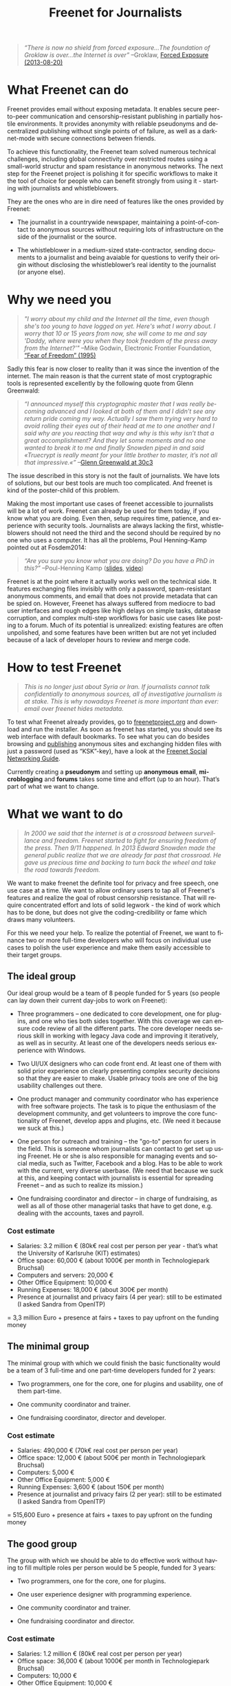 #+title: Freenet for Journalists
#+LANGUAGE:   en
#+options: num:nil toc:nil tags:not-in-toc html-postamble:nil
#+html_head: <link rel="stylesheet" title="Standard" href="./worg.css" type="text/css" />

#+BEGIN_ABSTRACT
#+BEGIN_QUOTE
/“There is now no shield from forced exposure…The foundation of Groklaw is over…the Internet is over”/ --Groklaw, [[http://www.groklaw.net/article.php?story=20130818120421175][Forced Exposure (2013-08-20)]]
#+END_QUOTE
#+END_ABSTRACT

#+toc: headlines 1

* What Freenet can do

Freenet provides email without exposing metadata. It enables secure peer-to-peer communication and censorship-resistant publishing in partially hostile environments. It provides anonymity with reliable pseudonyms and decentralized publishing without single points of of failure, as well as a darknet-mode with secure connections between friends.

To achieve this functionality, the Freenet team solved numerous technical challenges, including global connectivity over restricted routes using a small-world structur and  spam resistance in anonymous networks. The next step for the Freenet project is polishing it for specific workflows to make it the tool of choice for people who can benefit strongly from using it - starting with journalists and whistleblowers.

They are the ones who are in dire need of features like the ones provided by Freenet:

- The journalist in a countrywide newspaper, maintaining a point-of-contact to anonymous sources without requiring lots of infrastructure on the side of the journalist or the source.

- The whistleblower in a medium-sized state-contractor, sending documents to a journalist and being avaiable for questions to verify their origin without disclosing the whistleblower’s real identity to the journalist (or anyone else).

* Why we need you

#+BEGIN_QUOTE
/"I worry about my child and the Internet all the time, even though she's too young to have logged on yet. Here's what I worry about. I worry that 10 or 15 years from now, she will come to me and say 'Daddy, where were you when they took freedom of the press away from the Internet?'"/
--Mike Godwin, Electronic Frontier Foundation, [[https://w2.eff.org/Misc/EFF/quotes.eff.txt][“Fear of Freedom” (1995)]]
#+END_QUOTE

Sadly this fear is now closer to reality than it was since the invention of the internet. The main reason is that the current state of most cryptographic tools is represented excellently by the following quote from Glenn Greenwald: 

#+BEGIN_QUOTE
/“I announced myself this cryptographic master that I was really becoming advanced and I looked at both of them and I didn’t see any return pride coming my way. Actually I saw them trying very hard to avoid rolling their eyes out of their head at me to one another and I said why are you reacting that way and why is this why isn’t that a great accomplishment? And they let some moments and no one wanted to break it to me and finally Snowden piped in and said «Truecrypt is really meant for your little brother to master, it’s not all that impressive.«”/ --[[http://media.ccc.de/browse/congress/2013/30C3_-_5622_-_en_-_saal_1_-_201312271930_-_30c3_keynote_-_glenn_greenwald_-_frank.html][Glenn Greenwald at 30c3]]
#+END_QUOTE

The issue described in this story is not the fault of journalists. We have lots of solutions, but our best tools are much too complicated. And freenet is kind of the poster-child of this problem.

Making the most important use cases of freenet accessible to journalists will be a lot of work. Freenet can already be used for them today, if you know what you are doing. Even then, setup requires time, patience, and experience with security tools. Journalists are always lacking the first, whistleblowers should not need the third and the second should be required by no one who uses a computer. It has all the problems, Poul Henning-Kamp pointed out at Fosdem2014:

#+BEGIN_QUOTE
/“Are you sure you know what you are doing? Do you have a PhD in this?”/ --Poul-Henning Kamp ([[http://phk.freebsd.dk/_downloads/FOSDEM_2014.pdf][slides]], [[http://mirrors.dotsrc.org/fosdem/2014/Janson/Sunday/NSA_operation_ORCHESTRA_Annual_Status_Report.webm][video]])
#+END_QUOTE

Freenet is at the point where it actually works well on the technical side. It features exchanging files invisibly with only a password, spam-resistant anonymous comments, and email that does not provide metadata that can be spied on. However, Freenet has always suffered from mediocre to bad user interfaces and rough edges like high delays on simple tasks, database corruption, and complex multi-step workflows for basic use cases like posting to a forum. Much of its potential is unrealized: existing features are often unpolished, and some features have been written but are not yet included because of a lack of developer hours to review and merge code.

* How to test Freenet

#+BEGIN_QUOTE
/This is no longer just about Syria or Iran. If journalists cannot talk confidentially to anonymous sources, all of investigative journalism is at stake. This is why nowadays Freenet is more important than ever: email over freenet hides metadata./
#+END_QUOTE

To test what Freenet already provides, go to [[https://freenetproject.org][freenetproject.org]] and download and run the installer. As soon as freenet has started, you 
should see its web interface with default bookmarks. To see what you can do besides browsing and [[/USK@940RYvj1-aowEHGsb5HeMTigq8gnV14pbKNsIvUO~-0,FdTbR3gIz21QNfDtnK~MiWgAf2kfwHe-cpyJXuLHdOE,AQACAAE/publish/3/][publishing]] anonymous sites and exchanging hidden files with just a password (used as “KSK”-key), have a look at the [[/USK@t5zaONbYd5DvGNNSokVnDCdrIEytn9U5SSD~pYF0RTE,guWyS9aCMcywU5PFBrKsMiXs7LzwKfQlGSRi17fpffc,AQACAAE/fsng/58/][Freenet Social Networking Guide]].

Currently creating a *pseudonym* and setting up *anonymous email*, *microblogging* and *forums* takes some time and effort (up to an hour). That’s part of what we want to change.

* What we want to do

#+BEGIN_QUOTE
/In 2000 we said that the internet is at a crossroad between surveillance and freedom. Freenet started to fight for ensuring freedom of the press. Then 9/11 happened. In 2013 Edward Snowden made the general public realize that we are already far past that crossroad. He gave us precious time and backing to turn back the wheel and take the road towards freedom./
#+END_QUOTE

We want to make freenet the definite tool for privacy and free speech, one use case at a time. We want to allow ordinary users to tap all of Freenet's features and realize the goal of robust censorship resistance. That will require concentrated effort and lots of solid legwork - the kind of work which has to be done, but does not give the coding-credibility or fame which draws many volunteers.

For this we need your help. To realize the potential of Freenet, we want to finance two or more full-time developers who will focus on individual use cases to  polish the user experience and make them easily accessible to their target groups.

** The ideal group

Our ideal group would be a team of 8 people funded for 5 years (so people can lay down their current day-jobs to work on Freenet):

- Three programmers -- one dedicated to core development, one for plugins, and one who ties both sides together. With this coverage we can ensure code review of all the different parts. The core developer needs serious skill in working with legacy Java code and improving it iteratively, as well as in security. At least one of the developers needs serious experience with Windows.

- Two UI/UX designers who can code front end. At least one of them with solid prior experience on clearly presenting complex security decisions so that they are easier to make. Usable privacy tools are one of the big usability challenges out there.

- One product manager and community coordinator who has experience with free software projects.  The task is to pique the enthusiasm of the development community, and get volunteers to improve the core functionality of Freenet, develop apps and plugins, etc. (We need it because we suck at this.)

- One person for outreach and training -- the "go-to" person for users in the field. This is someone  whom journalists can contact to get set up using Freenet. He or she is also responsible for managing events and social media, such as Twitter, Facebook and a blog. Has to be able to work with the current, very diverse userbase. (We need that because we suck at this, and keeping contact with journalists is essential for spreading Freenet -- and as such to realize its mission.)

- One fundraising coordinator and director -- in charge of fundraising, as well as all of those other managerial tasks that have to get done, e.g. dealing with the accounts, taxes and payroll.

*** Cost estimate

- Salaries: 3.2 million € (80k€ real cost per person per year - that’s what the University of Karlsruhe (KIT) estimates)
- Office space: 60,000 € (about 1000€ per month in Technologiepark Bruchsal)
- Computers and servers: 20,000 €
- Other Office Equipment: 10,000 €
- Running Expenses: 18,000 € (about 300€ per month)
- Presence at journalist and privacy fairs (4 per year): still to be estimated (I asked Sandra from OpenITP)

= 3,3 million Euro + presence at fairs + taxes to pay upfront on the funding money

** The minimal group

The minimal group with which we could finish the basic functionality would be a team of 3 full-time and one part-time developers funded for 2 years:

- Two programmers, one for the core, one for plugins and usability, one of them part-time.

- One community coordinator and trainer.

- One fundraising coordinator, director and developer.

*** Cost estimate

- Salaries: 490,000 € (70k€ real cost per person per year)
- Office space: 12,000 € (about 500€ per month in Technologiepark Bruchsal)
- Computers: 5,000 €
- Other Office Equipment: 5,000 €
- Running Expenses: 3,600 € (about 150€ per month)
- Presence at journalist and privacy fairs (2 per year): still to be estimated (I asked Sandra from OpenITP)

= 515,600 Euro + presence at fairs + taxes to pay upfront on the funding money

** The good group

The group with which we should be able to do effective work without having to fill multiple roles per person would be 5 people, funded for 3 years:

- Two programmers, one for the core, one for plugins.

- One user experience designer with programming experience.

- One community coordinator and trainer.

- One fundraising coordinator and director.

*** Cost estimate

- Salaries: 1.2 million € (80k€ real cost per person per year)
- Office space: 36,000 € (about 1000€ per month in Technologiepark Bruchsal)
- Computers: 10,000 €
- Other Office Equipment: 10,000 €
- Running Expenses: 7,200 € (about 200€ per month)
- Presence at journalist and privacy fairs (2 per year): still to be estimated (I asked Sandra from OpenITP)

= 1.3 million Euro + presence at fairs + taxes to pay upfront on the funding money

* Our two year vision

With this team, we should be able within at most two years to get Freenet into a state where it makes whistleblowing safe and easy, as in the following example. Everything written below is already possible with the current capabilities of Freenet, but much less convenient than described here.

#+BEGIN_QUOTE
------

Nick is a journalist. He has been active in Freenet for a few months, using a small computer running in his office. He maintains a website in Freenet which he links from the site from the newspaper he works for, and he republishes some of his articles to Freenet to spread information about his work to anonymous people. On this website he publishes an email address for contacting him over Freenet, and he regularly gets feedback to his articles from anonymous and non-anonymous people alike.

Janice is working for a big military contractor. She has been questioning the effect of her work for years, and last year she got information about a secret project she cannot reconcile with her conscience. She wants to contact a journalist anonymously to check whether he is interested in the information, and if so perhaps she would provide some documents about the secret project.

One week ago she talked to a friend about this, and the friend passed her Nick's business card, along with a special USB stick from her friend. She can use the special software on the USB stick (Linux Live System) to connect to Freenet without leaving any trace on her notebook or having to install any new application.

Janice now goes to a bar with internet access, puts the USB stick into her laptop and starts it. A browser starts and shows a list of anonymous websites within Freenet, including the site from Nick. After she is certain that Nick is the right person to contact, she clicks on his contact address.

The address brings her to a screen where she can compose a message and then send it anonymously to Nick. Freenet shows her the confirmation “message saved. Do you have an existing pseudonym you want to use or do you want to create a new one?” Janice clicks on "select new pseudonym”. Freenet prints the message “Your new pseudonym is Koyah_McLaughlin (randomly generated). Please write down the following key (cryptographically secure code) or take a photo of its QR image. You can use that key to connect with your pseudonym from any computer that has access to Freenet.” Janice takes a photo of the black-and-white QR image on her screen in order to reuse the pseudonym at a later time.

Then she orders a coffee and reads on: “Your message is being delivered. Please give Freenet a few minutes to upload it.” Then she watches a progressbar fill up. Just as she finishes her coffee, Freenet shows her that the message is delivered. Janice shuts down her laptop, pays in cash and leaves the bar. Since she only ran a Live Linux, nothing was written to her notebook and all traces of her actions disappear when it powers down.

The next day Nick comes home and checks his messages. He instantly sees the new message sent via Freenet from Janice, identified as Koyah_McLaughlin, the pseudonym Janice used. While reading the information from Janice he feels a familiar jolt of excitement. This could be big. He crosschecks what he can, then sends a reply to Janice via Freenet. Her pseudonym allows Nick to answer her and shows him that he is communicating with the same person over time instead of several different anonymous people.

The next week, Janice goes into another bar with internet access. She orders a coffee and plugs in the USB stick. In the browser she clicks on “read messages”. Freenet asks her to type the key for her pseudonym into a text field or show its image to the webcam. Janice holds the photo of her key in front of her webcam. Freenet confirms the key and asks her to wait a few minutes while her pseudonym is being restored. Just as she finishes her coffee, she sees the new email in her inbox: Nick answered.

Over the next few weeks Nick and Janice keep in contact. Their messages are stored on hundreds of places within Freenet at once, making it impossible to delete them or to trace who sent or received them. Nick gives Janice advice on how she can keep a low profile, then he runs his story.

A few months later Nick gets another message from Janice. His news story shook up the company, but Janice was able to keep clear of major problems. Freenet helped her to keep her name out of trouble despite complete surveillance on the normal internet. 

Now she has gotten wind of another unethical project, and she wants to ensure that it does not stay hidden from the public.

------
#+END_QUOTE

* Work items (first year deliverables)

TODO: Shorter-term estimates of progress

workflow items (these have to be easy and convenient):

- maintain journalist site
- pseudonymous email with address from a freenet site
- traceless persistent pseudonym (QR or written key)
- freenet-stick
- invisible darknet (steganography)
- android-based darknet growing

** Technical

The following lists the tasks we can finish within one year to move towards our vision, marked by the group with which it should be possible to finish them in the first year. The items link to bugtracker entries with additional details.

TODO: Complete writing down the plan

| task             | ideal group | good group | minimal group |
|------------------+-------------+------------+---------------|
| darknet invites  | √           | √          | √             |
| FOAF-connections |             |            |               |
|                  |             |            |               |
|                  |             |            |               |

- connect seen Pseudonyms
  - semantic WoT API
- delayed WoT with automatic pseudonym creation
- preseeded WoT introduction

* stretch goals: Future use cases

After we get Freenet into a state where it is the definite tool for journalists and whistleblowers, we can turn to other usecases to make easy:

- the platform for political bloggers,
- the social network which respects privacy by design, 
- a comment system for static websites, 
- a decentral, anonymous programming platform, 
- a core utility for exchanging files with your friends,
- … and so on.

All the  foundations are laid, but most of them are inaccessible for general users and inconvenient even for advanced users.

** Longer use-cases

High profile use cases could be easier anonymous publication and collaboration.

*** “Make your own freesite with 3 clicks”

- start my freesite (click) → paste the first article (click) → publish (click). 
- Optionally set a name, a description and a logo (image). 
- currently that would also require solving 10 captchas to make the freesite visible 
- The name for the Pseudonym would be either an existing ID or autogenerated (just a pre-filled field). 
- “Pseudonym to use for publishing [create new with name TEXTFIELD, <chat ID>]

http://127.0.0.1:8888/Sone/viewPost.html?post=4b134fc5-6947-49b6-ab41-a85d3ceddb2a

*** Publish in Syria

-  The activists in Syria publishing their experiences for journalists in other countries to take up. Most Facebook pages from Syria are gone. “Facebook pages are the only outlet that allows Syrians and media activists to convey the events and atrocities in Syria to the world”² which means that right now, conveying events from Syria to the world means disclosing your identity. And this has dire consequences: “On December 9, five men stormed her organization’s office in the Damascus suburb of Douma and kidnapped her, along with her husband and two colleagues”. With Freenet a news site can be published anonymously without requiring lots of resources and especially without requiring any constantly available hardware. And everyone can copy a site in Freenet 

²: http://www.theatlantic.com/international/archive/2014/02/the-syrian-opposition-is-disappearing-from-facebook/283562/

*** Communicate in the UK

-  Political activists in the UK keeping in contact and working together without revealing their group structures. Just three years ago the Guardian reported about complaints from activists that “dozens of politically linked Facebook accounts have been removed or suspended”.¹ This easily disrupts group structures and can as such be an efficient way to silence the opposition. Due to complete surveillance of communications, it is possible to determine essential people in a group and dissolve the group  with minimal effort and backlash. Freenet can hide these structures and thus stop part of the network analysis.

¹: http://www.theguardian.com/uk/2011/apr/29/facebook-activist-pages-purged

** technical stuff

- optimization for video sites
- integration with jitsi or other XMPP programs and/or free games to simplify invisible freenet usage piggibacking on existing services


* Other projects

There are some projects which try to provide support for this usecase:

- tor: Via hidden services it can provide anonymous access, but they require strong infrastructure for the journalist to keep them active when the journalist becomes inconvenient to someone in power. When the main hoster of tor sites was busted some time ago, half the hidden services went offline.

- i2p: Similar to tor, but with decentralized forums which can be migrated to other services.

- SecureDrop: Allows two-way communication, but must be maintained by the journalist, so it is again a single point of failure.

- XMPP with OTR provides encrypted communication, but does not hide the identities of the discussing parties. It cannot provide anonymity to sources.

- qabel: Server-based, tries to cash in by making the parent company the only one which is allowed to make money with it, which [[http://draketo.de/light/english/politics/free-culture-danger-noncommercial][is a big problem for a community]]. Not GPL-compatible.

- invisible.im: This combines Tor with XMPP and OTR. Like Tor it requires powerful infrastructure from journalists. Also different from Freenet it has no solution to limit spam.

Freenet is unique in that it already provides spam-resistant, anonymous communication and publication without the need to maintain a powerful server - and has been providing it for years - so it just needs to be made easier to use.
